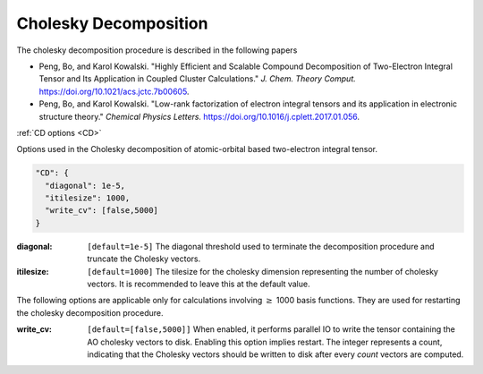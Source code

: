 .. role:: aspect (emphasis)
.. role:: sep (strong)
.. rst-class:: dl-parameters


Cholesky Decomposition
========================


The cholesky decomposition procedure is described in the following papers

- Peng, Bo, and Karol Kowalski. "Highly Efficient and Scalable Compound Decomposition of Two-Electron Integral Tensor and Its Application in Coupled Cluster Calculations." *J. Chem. Theory Comput.* https://doi.org/10.1021/acs.jctc.7b00605.

- Peng, Bo, and Karol Kowalski. "Low-rank factorization of electron integral tensors and its application in electronic structure theory." *Chemical Physics Letters.* https://doi.org/10.1016/j.cplett.2017.01.056.

| :ref:`CD options <CD>`

.. _CD:

Options used in the Cholesky decomposition of atomic-orbital based two-electron integral tensor.

.. code-block:: json

  "CD": {
    "diagonal": 1e-5,
    "itilesize": 1000,
    "write_cv": [false,5000]
  }

:diagonal: ``[default=1e-5]`` The diagonal threshold used to terminate the decomposition procedure and truncate the Cholesky vectors.

:itilesize: ``[default=1000]`` The tilesize for the cholesky dimension representing the number of cholesky vectors. It is recommended to leave this at the default value.

The following options are applicable only for calculations involving :math:`\geq` 1000 basis functions. They are used for restarting the cholesky decomposition procedure.

:write_cv: ``[default=[false,5000]]`` When enabled, it performs parallel IO to write the tensor containing the AO cholesky vectors to disk. Enabling this option implies restart. The integer represents a count, indicating that the Cholesky vectors should be written to disk after every *count* vectors are computed.
